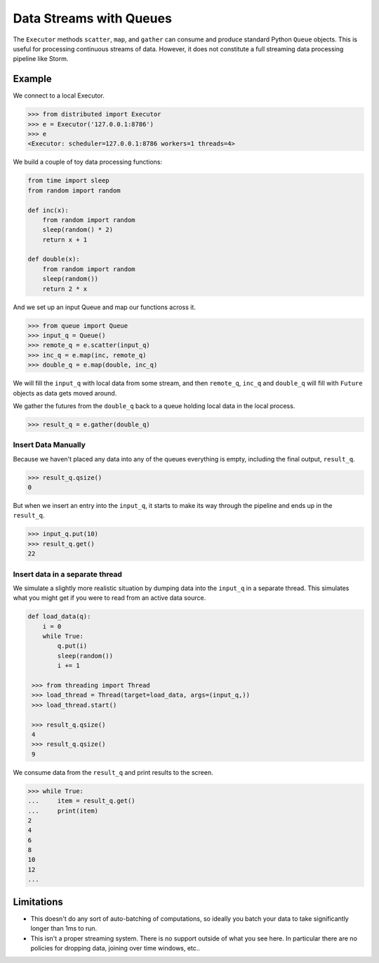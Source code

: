 Data Streams with Queues
========================

The ``Executor`` methods ``scatter``, ``map``, and ``gather`` can consume and
produce standard Python ``Queue`` objects.  This is useful for processing
continuous streams of data.  However, it does not constitute a full streaming
data processing pipeline like Storm.

.. raw:: html

   <iframe width="560"
           height="315"
           src="https://www.youtube.com/embed/hfmwXSeM8pk?rel=0"
           frameborder="0"
           allowfullscreen>
   </iframe>

Example
-------

We connect to a local Executor.

.. code-block:: python

   >>> from distributed import Executor
   >>> e = Executor('127.0.0.1:8786')
   >>> e
   <Executor: scheduler=127.0.0.1:8786 workers=1 threads=4>

We build a couple of toy data processing functions:

.. code-block:: python

   from time import sleep
   from random import random

   def inc(x):
       from random import random
       sleep(random() * 2)
       return x + 1

   def double(x):
       from random import random
       sleep(random())
       return 2 * x

And we set up an input Queue and map our functions across it.

.. code-block:: python

   >>> from queue import Queue
   >>> input_q = Queue()
   >>> remote_q = e.scatter(input_q)
   >>> inc_q = e.map(inc, remote_q)
   >>> double_q = e.map(double, inc_q)

We will fill the ``input_q`` with local data from some stream, and then
``remote_q``, ``inc_q`` and ``double_q`` will fill with ``Future`` objects as
data gets moved around.

We gather the futures from the ``double_q`` back to a queue holding local
data in the local process.

.. code-block:: python

   >>> result_q = e.gather(double_q)

Insert Data Manually
~~~~~~~~~~~~~~~~~~~~

Because we haven't placed any data into any of the queues everything is empty,
including the final output, ``result_q``.

.. code-block:: python

   >>> result_q.qsize()
   0

But when we insert an entry into the ``input_q``, it starts to make its way
through the pipeline and ends up in the ``result_q``.

.. code-block:: python

   >>> input_q.put(10)
   >>> result_q.get()
   22

Insert data in a separate thread
~~~~~~~~~~~~~~~~~~~~~~~~~~~~~~~~

We simulate a slightly more realistic situation by dumping data into the
``input_q`` in a separate thread.  This simulates what you might get if you
were to read from an active data source.

.. code-block:: python

   def load_data(q):
       i = 0
       while True:
           q.put(i)
           sleep(random())
           i += 1

    >>> from threading import Thread
    >>> load_thread = Thread(target=load_data, args=(input_q,))
    >>> load_thread.start()

    >>> result_q.qsize()
    4
    >>> result_q.qsize()
    9

We consume data from the ``result_q`` and print results to the screen.

.. code-block:: python

   >>> while True:
   ...     item = result_q.get()
   ...     print(item)
   2
   4
   6
   8
   10
   12
   ...

Limitations
-----------

*  This doesn't do any sort of auto-batching of computations, so ideally you
   batch your data to take significantly longer than 1ms to run.
*  This isn't a proper streaming system.  There is no support outside of what
   you see here.  In particular there are no policies for dropping data, joining
   over time windows, etc..

